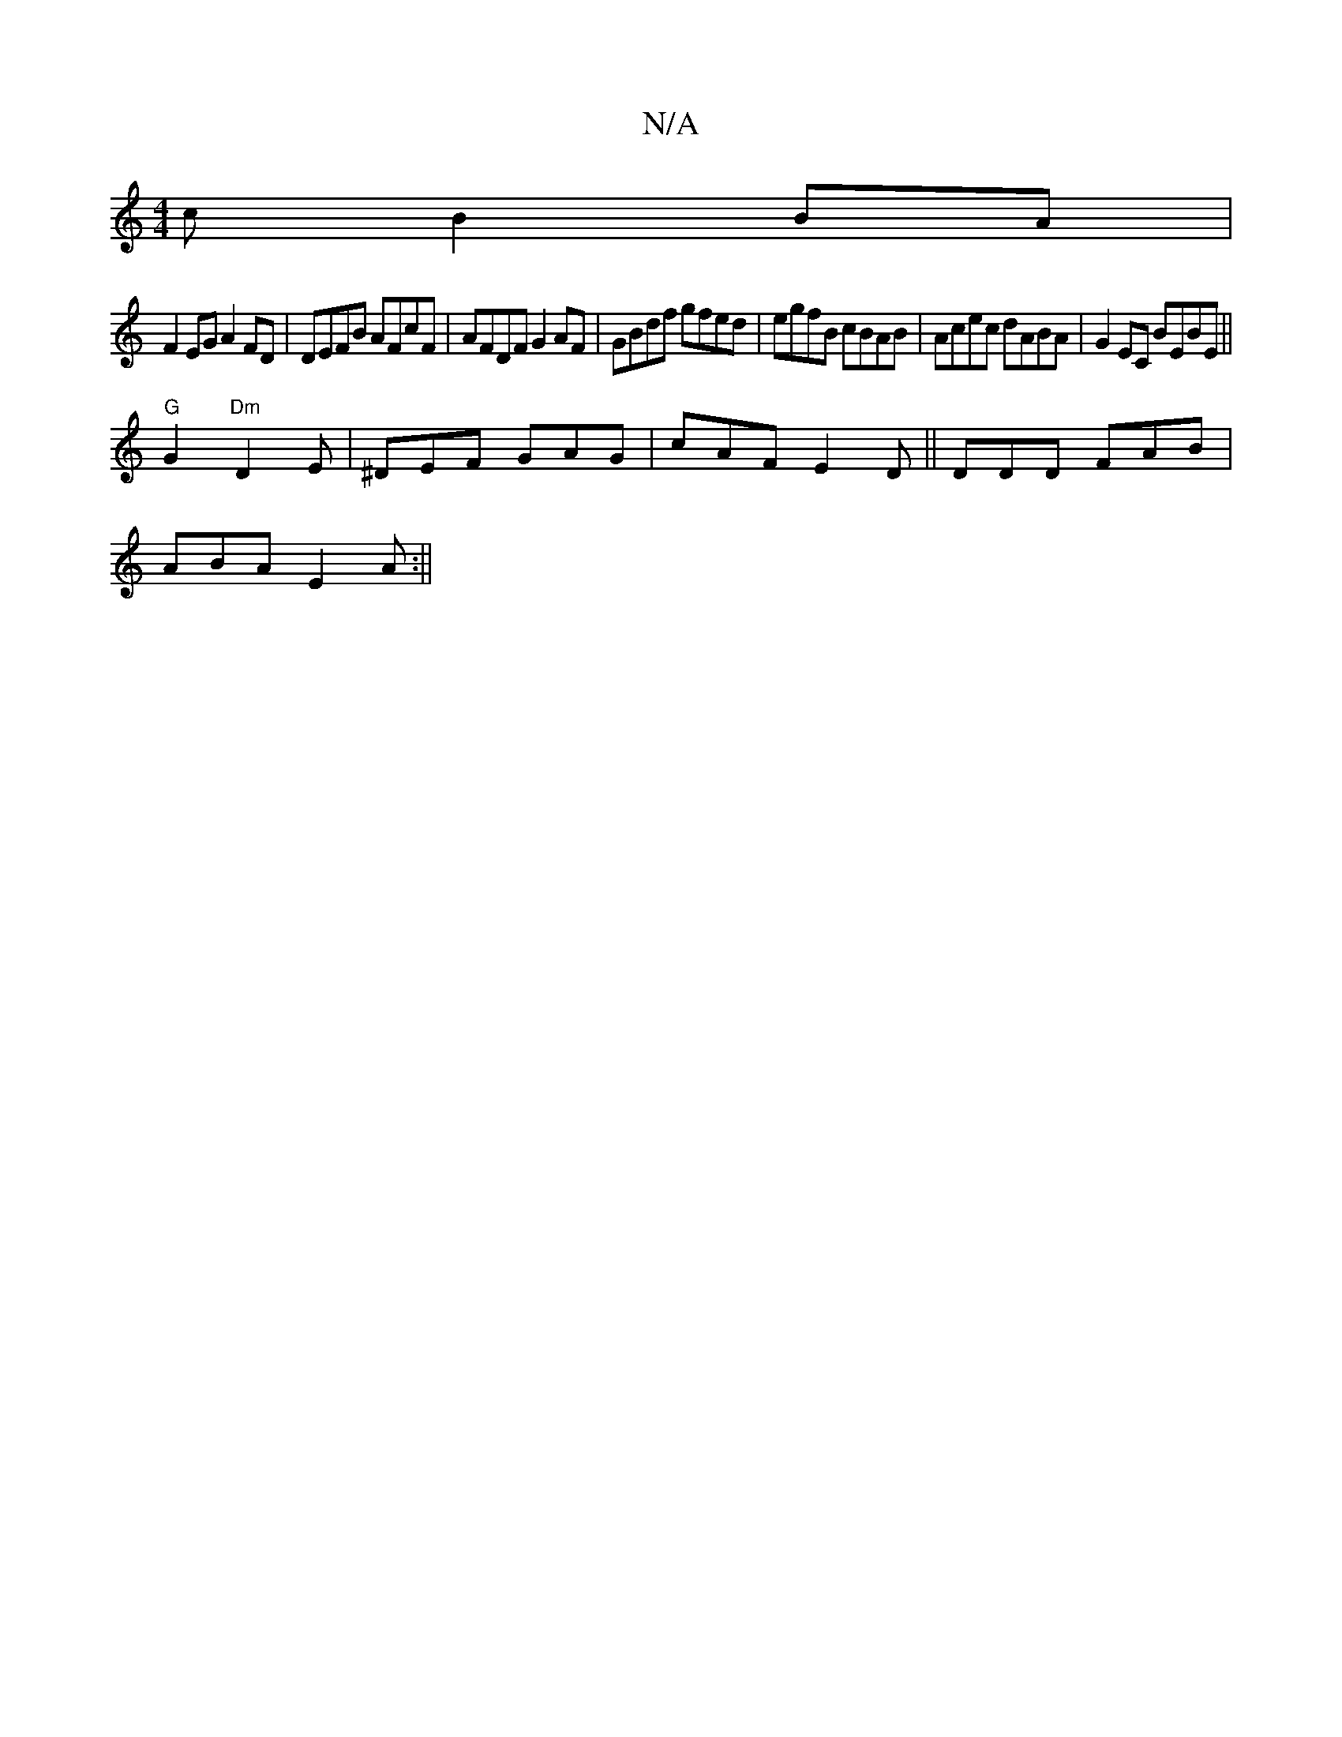 X:1
T:N/A
M:4/4
R:N/A
K:Cmajor
c B2BA|
F2EG A2FD|DEFB AFcF| AFDF G2AF|GBdf gfed|egfB cBAB|Acec dABA|G2EC BEBE||
"G"G2"Dm"D2 E|^DEF GAG |cAF E2D||DDD FAB |
ABA E2A :||

|: d2 A E3- ||

|E7"GE E"Bbfg|"d"bedc d2eg | f2 (3 e a2 eg|f^g 